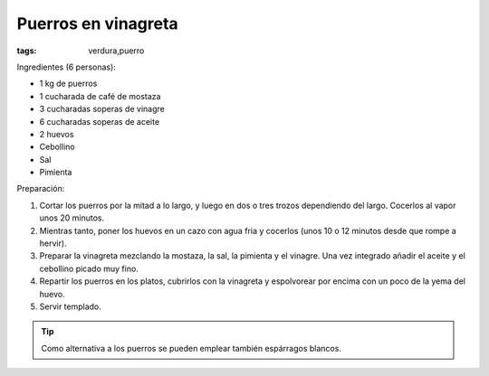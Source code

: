 Puerros en vinagreta
====================

:tags: verdura,puerro

.. image:: ../fotos/puerros-en-vinagreta.jpg


Ingredientes (6 personas):

- 1 kg de puerros
- 1 cucharada de café de mostaza
- 3 cucharadas soperas de vinagre
- 6 cucharadas soperas de aceite
- 2 huevos
- Cebollino
- Sal
- Pimienta


Preparación:

1. Cortar los puerros por la mitad a lo largo, y luego en dos o tres trozos
   dependiendo del largo. Cocerlos al vapor unos 20 minutos.

2. Mientras tanto, poner los huevos en un cazo con agua fria y cocerlos (unos 10
   o 12 minutos desde que rompe a hervir).

3. Preparar la vinagreta mezclando la mostaza, la sal, la pimienta y el
   vinagre. Una vez integrado añadir el aceite y el cebollino picado muy fino.

4. Repartir los puerros en los platos, cubrirlos con la vinagreta y espolvorear
   por encima con un poco de la yema del huevo.

5. Servir templado.

.. tip:: Como alternativa a los puerros se pueden emplear también espárragos
         blancos.
